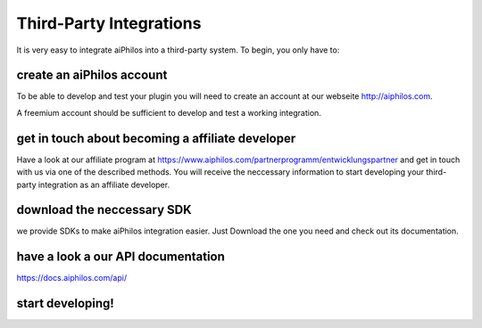 .. _third_party_integrations:


Third-Party Integrations
========================

It is very easy to integrate aiPhilos into a third-party system. To begin, you only have to:

create an aiPhilos account
--------------------------

To be able to develop and test your plugin you will need to create an account at our webseite http://aiphilos.com.


A freemium account should be sufficient to develop and test a working integration.

get in touch about becoming a affiliate developer
-------------------------------------------------

Have a look at our affiliate program at https://www.aiphilos.com/partnerprogramm/entwicklungspartner and get in touch with us via one of the described methods. You will receive the neccessary information to start developing your third-party integration as an affiliate developer.


download the neccessary SDK
---------------------------

we provide SDKs to make aiPhilos integration easier. Just Download the one you need and check out its documentation.

have a look a our API documentation
-----------------------------------

https://docs.aiphilos.com/api/

start developing!
-----------------

